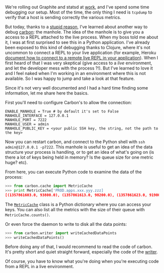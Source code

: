 We're rolling out Graphite and statsd at [[http://saymedia.com][work]],
and I've spend some time debugging our setup. Most of the time, the only
thing I need is =tcpdump= to verify that a host is sending correctly the
various metrics.

But today, thanks to a
[[http://if.andonlyif.net/blog/2013/01/the-case-of-the-disappearing-metrics.html][stupid
reason]], I've learned about another way to debug
[[http://graphite.readthedocs.org/en/latest/carbon-daemons.html][carbon]]:
the manhole. The idea of the manhole is to give you a access to a REPL
attached to the live process. When my boss told me about it, I was at
first surprised to see this in a Python application. I've already been
exposed to this kind of debugging thanks to Clojure, where it's not
uncommon to connect a REPL to your live application (for example, Heroku
[[https://devcenter.heroku.com/articles/debugging-clojure][document how
to connect to a remote live REPL in your application]]). When I first
heard of that I was very skeptical (give access to a /live/ environment,
and let the developer mess with the process ?!). But I've learned to
love it and I feel naked when I'm working in an environment where this
is not available. So I was happy to jump and take a look at that
feature.

Since it's not very well documented and I had a hard time finding some
information, let me share here the basics.

First you'll need to configure Carbon's to allow the connection:

#+BEGIN_EXAMPLE
    ENABLE_MANHOLE = True # by default it's set to False
    MANHOLE_INTERFACE = 127.0.0.1
    MANHOLE_PORT = 7222
    MANHOLE_USER = admin
    MANHOLE_PUBLIC_KEY = <your public SSH key, the string, not the path to the key>
#+END_EXAMPLE

Now you can restart carbon, and connect to the Python shell with
=ssh admin@127.0.0.1 -p7222=. This manhole is useful to get an idea of
the data structure your process is handling, or to get an idea of what's
going on (is there a lot of keys being held in memory? Is the queue size
for one metric huge? etc).

From here, you can execute Python code to examine the data of the
process:

#+BEGIN_SRC python
    >>> from carbon.cache import MetricCache
    >>> print MetricCache['PROD.apps.xxx.yyy.zzz]
    [(1357861603.0, 93800.0), (1357861613.0, 98200.0), (1357861623.0, 91900.0)]
#+END_SRC

The
[[https://github.com/graphite-project/carbon/blob/master/lib/carbon/cache.py#L19][=MetricCache=]]
class is a Python dictionary where you can access your keys. You can
also list all the metrics with the size of their queue with
=MetricCache.counts()=.

Or even force the daemon to write to disk all the data points:

#+BEGIN_SRC python
    >>> from carbon.writer import writeCachedDataPoints
    >>> writeCachedDataPoints()
#+END_SRC

Before doing any of that, I would recommend to read the code of carbon.
It's pretty short and quiet straight forward, especially the code of the
[[https://github.com/graphite-project/carbon/blob/master/lib/carbon/writer.py][writer]].

Of course, you have to know what you're doing when you're executing code
from a REPL in a live environment.
